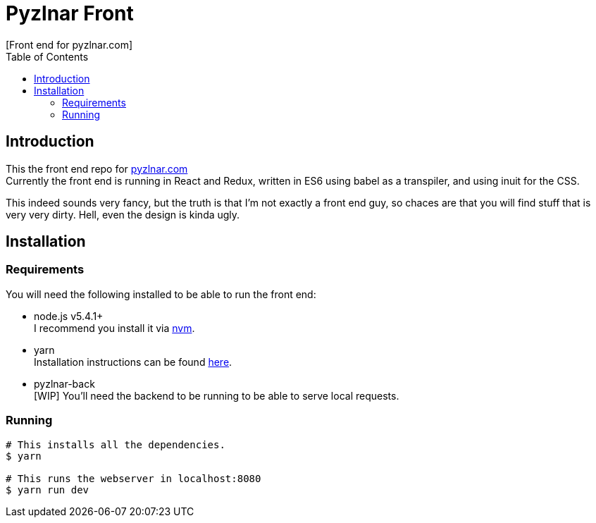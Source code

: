// Asciidoctor Source
// Pyzlnar Front README
//
// Original author:
// - Pyzlnar
//
// Notes:
//  Compile with: $ asciidoctor README.adoc

= Pyzlnar Front
[Front end for pyzlnar.com]
:toc:
:showtitle:

== Introduction

This the front end repo for link:https://pyzlnar.com[pyzlnar.com] +
Currently the front end is running in React and Redux, written in ES6 using
babel as a transpiler, and using inuit for the CSS.

This indeed sounds very fancy, but the truth is that I'm not exactly a front end
guy, so chaces are that you will find stuff that is very very dirty. Hell, even
the design is kinda ugly.

== Installation

=== Requirements
You will need the following installed to be able to run the front end:

* node.js v5.4.1+ +
  I recommend you install it via link:https://github.com/creationix/nvm[nvm].
* yarn +
  Installation instructions can be found
  link:https://yarnpkg.com/en/docs/install[here].
* pyzlnar-back +
  [WIP] You'll need the backend to be running to be able to serve local
  requests.

=== Running

[source, bash]
----
# This installs all the dependencies.
$ yarn

# This runs the webserver in localhost:8080
$ yarn run dev
----

